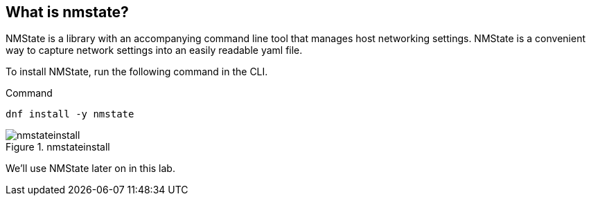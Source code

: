 == What is nmstate?

NMState is a library with an accompanying command line tool that manages
host networking settings. NMState is a convenient way to capture network
settings into an easily readable yaml file.

To install NMState, run the following command in the CLI.

.Command
[source,bash,subs="+macros,+attributes",role=execute]
----
dnf install -y nmstate
----

.nmstateinstall
image::nmstateinstall-2.png[nmstateinstall]

We’ll use NMState later on in this lab.
